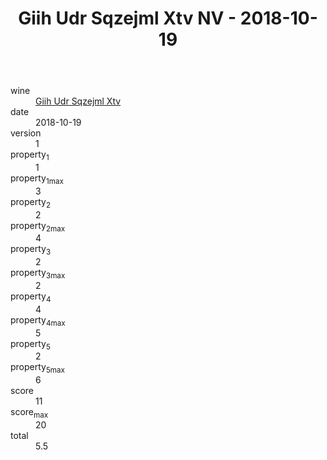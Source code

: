 :PROPERTIES:
:ID:                     15587ff7-424e-44bc-ba1a-98d2cfe02d4b
:END:
#+TITLE: Giih Udr Sqzejml Xtv NV - 2018-10-19

- wine :: [[id:0b99601c-4188-4fc6-ba8d-8da4839b4b35][Giih Udr Sqzejml Xtv]]
- date :: 2018-10-19
- version :: 1
- property_1 :: 1
- property_1_max :: 3
- property_2 :: 2
- property_2_max :: 4
- property_3 :: 2
- property_3_max :: 2
- property_4 :: 4
- property_4_max :: 5
- property_5 :: 2
- property_5_max :: 6
- score :: 11
- score_max :: 20
- total :: 5.5


